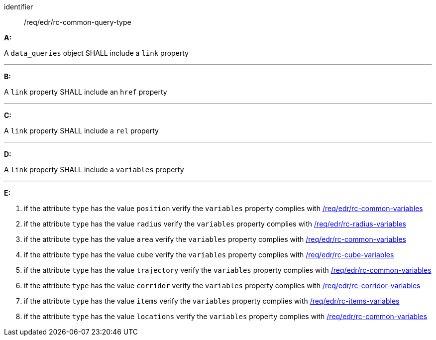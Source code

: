 [[req_edr_rc-common-query-type]]

[requirement]
====
[%metadata]
identifier:: /req/edr/rc-common-query-type

*A:*

A `data_queries` object SHALL include a `link` property

---
*B:*

A `link` property SHALL include an `href` property

---
*C:*

A `link` property SHALL include a `rel` property

---
*D:*

A `link` property SHALL include a `variables` property

---
*E:*

. if the attribute `type` has the value `position` verify the `variables` property complies with <<ats_edr_rc-common-variables,/req/edr/rc-common-variables>>
. if the attribute `type` has the value `radius` verify the `variables` property complies with  <<ats_edr_rc-radius-variables,/req/edr/rc-radius-variables>>
. if the attribute `type` has the value `area` verify the `variables` property complies with <<ats_edr_rc-common-variables,/req/edr/rc-common-variables>>
. if the attribute `type` has the value `cube` verify the `variables` property complies with <<ats_edr_rc-cube-variables,/req/edr/rc-cube-variables>>
. if the attribute `type` has the value `trajectory` verify the `variables` property complies with <<ats_edr_rc-common-variables,/req/edr/rc-common-variables>>
. if the attribute `type` has the value `corridor` verify the `variables` property complies with <<ats_edr_rc-corridor-variables,/req/edr/rc-corridor-variables>>
. if the attribute `type` has the value `items` verify the `variables` property complies with  <<ats_edr_rc-items-variables,/req/edr/rc-items-variables>>
. if the attribute `type` has the value `locations` verify the `variables` property complies with <<ats_edr_rc-common-variables,/req/edr/rc-common-variables>>

====
